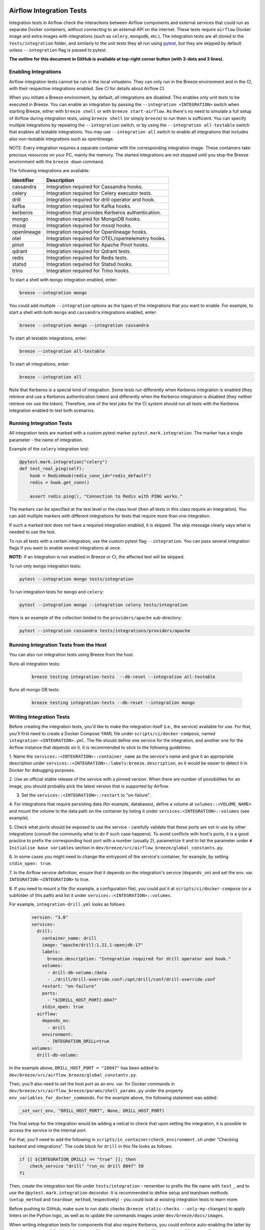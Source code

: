  .. Licensed to the Apache Software Foundation (ASF) under one
    or more contributor license agreements.  See the NOTICE file
    distributed with this work for additional information
    regarding copyright ownership.  The ASF licenses this file
    to you under the Apache License, Version 2.0 (the
    "License"); you may not use this file except in compliance
    with the License.  You may obtain a copy of the License at

 ..   http://www.apache.org/licenses/LICENSE-2.0

 .. Unless required by applicable law or agreed to in writing,
    software distributed under the License is distributed on an
    "AS IS" BASIS, WITHOUT WARRANTIES OR CONDITIONS OF ANY
    KIND, either express or implied.  See the License for the
    specific language governing permissions and limitations
    under the License.

Airflow Integration Tests
=========================

Integration tests in Airflow check the interactions between Airflow components and external services
that could run as separate Docker containers, without connecting to an external API on the internet.
These tests require ``airflow`` Docker image and extra images with integrations (such as ``celery``, ``mongodb``, etc.).
The integration tests are all stored in the ``tests/integration`` folder, and similarly to the unit tests they all run
using `pytest <http://doc.pytest.org/en/latest/>`_, but they are skipped by default unless ``--integration`` flag is passed to pytest.

**The outline for this document in GitHub is available at top-right corner button (with 3-dots and 3 lines).**

Enabling Integrations
---------------------

Airflow integration tests cannot be run in the local virtualenv. They can only run in the Breeze
environment and in the CI, with their respective integrations enabled. See `CI <../../dev/breeze/doc/ci/README.md>`_ for
details about Airflow CI.

When you initiate a Breeze environment, by default, all integrations are disabled. This enables only unit tests
to be executed in Breeze. You can enable an integration by passing the ``--integration <INTEGRATION>``
switch when starting Breeze, either with ``breeze shell`` or with ``breeze start-airflow``. As there's no need to simulate
a full setup of Airflow during integration tests, using ``breeze shell`` (or simply ``breeze``) to run them is
sufficient. You can specify multiple integrations by repeating the ``--integration`` switch, or by using the ``--integration all-testable`` switch
that enables all testable integrations. You may use ``--integration all`` switch to enable all integrations that
includes also non-testable integrations such as openlineage.

NOTE: Every integration requires a separate container with the corresponding integration image.
These containers take precious resources on your PC, mainly the memory. The started integrations are not stopped
until you stop the Breeze environment with the ``breeze down`` command.

The following integrations are available:

.. BEGIN AUTO-GENERATED INTEGRATION LIST

+--------------+----------------------------------------------------+
| Identifier   | Description                                        |
+==============+====================================================+
| cassandra    | Integration required for Cassandra hooks.          |
+--------------+----------------------------------------------------+
| celery       | Integration required for Celery executor tests.    |
+--------------+----------------------------------------------------+
| drill        | Integration required for drill operator and hook.  |
+--------------+----------------------------------------------------+
| kafka        | Integration required for Kafka hooks.              |
+--------------+----------------------------------------------------+
| kerberos     | Integration that provides Kerberos authentication. |
+--------------+----------------------------------------------------+
| mongo        | Integration required for MongoDB hooks.            |
+--------------+----------------------------------------------------+
| mssql        | Integration required for mssql hooks.              |
+--------------+----------------------------------------------------+
| openlineage  | Integration required for Openlineage hooks.        |
+--------------+----------------------------------------------------+
| otel         | Integration required for OTEL/opentelemetry hooks. |
+--------------+----------------------------------------------------+
| pinot        | Integration required for Apache Pinot hooks.       |
+--------------+----------------------------------------------------+
| qdrant       | Integration required for Qdrant tests.             |
+--------------+----------------------------------------------------+
| redis        | Integration required for Redis tests.              |
+--------------+----------------------------------------------------+
| statsd       | Integration required for Statsd hooks.             |
+--------------+----------------------------------------------------+
| trino        | Integration required for Trino hooks.              |
+--------------+----------------------------------------------------+

.. END AUTO-GENERATED INTEGRATION LIST'

To start a shell with ``mongo`` integration enabled, enter:

.. code-block:: bash

    breeze --integration mongo

You could add multiple ``--integration`` options as the types of the integrations that you want to enable.
For example, to start a shell with both ``mongo`` and ``cassandra`` integrations enabled, enter:

.. code-block:: bash

    breeze --integration mongo --integration cassandra


To start all testable integrations, enter:

.. code-block:: bash

    breeze --integration all-testable

To start all integrations, enter:

.. code-block:: bash

    breeze --integration all

Note that Kerberos is a special kind of integration. Some tests run differently when
Kerberos integration is enabled (they retrieve and use a Kerberos authentication token) and differently when the
Kerberos integration is disabled (they neither retrieve nor use the token). Therefore, one of the test jobs
for the CI system should run all tests with the Kerberos integration enabled to test both scenarios.

Running Integration Tests
-------------------------

All integration tests are marked with a custom pytest marker ``pytest.mark.integration``.
The marker has a single parameter - the name of integration.

Example of the ``celery`` integration test:

.. code-block:: python

    @pytest.mark.integration("celery")
    def test_real_ping(self):
        hook = RedisHook(redis_conn_id="redis_default")
        redis = hook.get_conn()

        assert redis.ping(), "Connection to Redis with PING works."

The markers can be specified at the test level or the class level (then all tests in this class
require an integration). You can add multiple markers with different integrations for tests that
require more than one integration.

If such a marked test does not have a required integration enabled, it is skipped.
The skip message clearly says what is needed to use the test.

To run all tests with a certain integration, use the custom pytest flag ``--integration``.
You can pass several integration flags if you want to enable several integrations at once.

**NOTE:** If an integration is not enabled in Breeze or CI,
the affected test will be skipped.

To run only ``mongo`` integration tests:

.. code-block:: bash

    pytest --integration mongo tests/integration

To run integration tests for ``mongo`` and ``celery``:

.. code-block:: bash

    pytest --integration mongo --integration celery tests/integration


Here is an example of the collection limited to the ``providers/apache`` sub-directory:

.. code-block:: bash

    pytest --integration cassandra tests/integrations/providers/apache

Running Integration Tests from the Host
---------------------------------------

You can also run integration tests using Breeze from the host.

Runs all integration tests:

  .. code-block:: bash

       breeze testing integration-tests  --db-reset --integration all-testable

Runs all mongo DB tests:

  .. code-block:: bash

       breeze testing integration-tests --db-reset --integration mongo

Writing Integration Tests
-------------------------
Before creating the integration tests, you'd like to make the integration itself (i.e., the service) available for use.
For that, you'll first need to create a Docker Compose YAML file under ``scripts/ci/docker-compose``, named
``integration-<INTEGRATION>.yml``. The file should define one service for the integration, and another one
for the Airflow instance that depends on it. It is recommended to stick to the following guidelines:


1. Name the ``services::<INTEGRATION>::container_name`` as the service's name and give it an appropriate description under
``services::<INTEGRATION>::labels:breeze.description``, so it would be easier to detect it in Docker for debugging
purposes.

2. Use an official stable release of the service with a pinned version. When there are number of possibilities for an
image, you should probably pick the latest version that is supported by Airflow.

3. Set the ``services::<INTEGRATION>::restart`` to "on-failure".

4. For integrations that require persisting data (for example, databases), define a volume at ``volumes::<VOLUME_NAME>``
and mount the volume to the data path on the container by listing it under ``services:<INTEGRATION>::volumes``
(see example).

5. Check what ports should be exposed to use the service - carefully validate that these ports are not in use by other
integrations (consult the community what to do if such case happens). To avoid conflicts with host's ports, it is a
good practice to prefix the corresponding host port with a number (usually 2), parametrize it and to list the parameter
under ``# Initialise base variables`` section in ``dev/breeze/src/airflow_breeze/global_constants.py``.

6. In some cases you might need to change the entrypoint of the service's container, for example, by setting
``stdin_open: true``.

7. In the Airflow service definition, ensure that it depends on the integration's service (``depands_on``) and set
the env. var. ``INTEGRATION-<INTEGRATION>`` to true.

8. If you need to mount a file (for example, a configuration file), you could put it at ``scripts/ci/docker-compose``
(or a subfolder of this path) and list it under ``services::<INTEGRATION>::volumes``.

For example, ``integration-drill.yml`` looks as follows:

  .. code-block:: yaml

      version: "3.8"
      services:
        drill:
          container_name: drill
          image: "apache/drill:1.21.1-openjdk-17"
          labels:
            breeze.description: "Integration required for drill operator and hook."
          volumes:
            - drill-db-volume:/data
            - ./drill/drill-override.conf:/opt/drill/conf/drill-override.conf
          restart: "on-failure"
          ports:
            - "${DRILL_HOST_PORT}:8047"
          stdin_open: true
        airflow:
          depends_on:
            - drill
          environment:
            - INTEGRATION_DRILL=true
      volumes:
        drill-db-volume:


In the example above, ``DRILL_HOST_PORT = "28047"`` has been added to ``dev/breeze/src/airflow_breeze/global_constants.py``.

Then, you'll also need to set the host port as an env. var. for Docker commands in ``dev/breeze/src/airflow_breeze/params/shell_params.py``
under the property ``env_variables_for_docker_commands``.
For the example above, the following statement was added:

.. code-block:: python

    _set_var(_env, "DRILL_HOST_PORT", None, DRILL_HOST_PORT)

The final setup for the integration would be adding a netcat to check that upon setting the integration, it is possible
to access the service in the internal port.

For that, you'll need to add the following in ``scripts/in_container/check_environment.sh`` under "Checking backend and integrations".
The code block for ``drill`` in this file looks as follows:

.. code-block:: bash

    if [[ ${INTEGRATION_DRILL} == "true" ]]; then
        check_service "drill" "run_nc drill 8047" 50
    fi

Then, create the integration test file under ``tests/integration`` - remember to prefix the file name with ``test_``,
and to use the ``@pytest.mark.integration`` decorator. It is recommended to define setup and teardown methods
(``setup_method`` and ``teardown_method``, respectively) - you could look at existing integration tests to learn more.

Before pushing to GitHub, make sure to run static checks (``breeze static-checks --only-my-changes``) to apply linters
on the Python logic, as well as to update the commands images under ``dev/breeze/docs/images``.

When writing integration tests for components that also require Kerberos, you could enforce auto-enabling the latter by
updating ``compose_file()`` method in ``airflow_breeze.params.shell_params.ShellParams``. For example, to ensure that
Kerberos is active for ``trino`` integration tests, the following code has been introduced:

.. code-block:: python

        if "trino" in integrations and "kerberos" not in integrations:
            get_console().print(
                "[warning]Adding `kerberos` integration as it is implicitly needed by trino",
            )
            compose_file_list.append(DOCKER_COMPOSE_DIR / "integration-kerberos.yml")



-----

For other kinds of tests look at `Testing document <../09_testing.rst>`__
